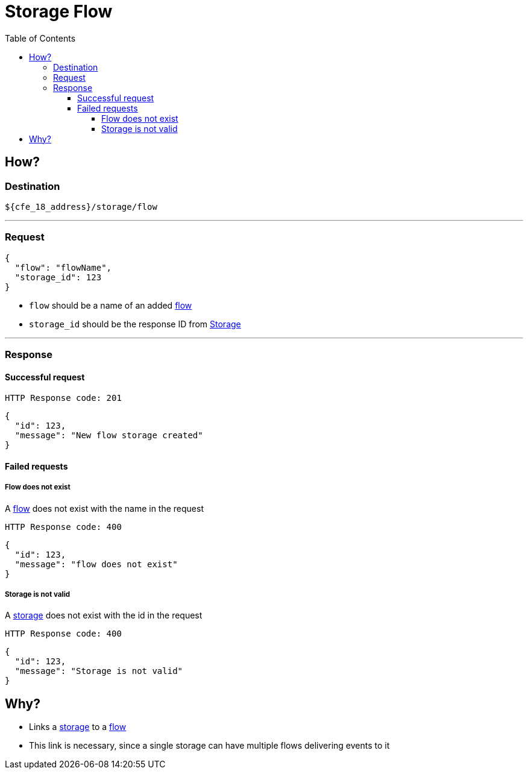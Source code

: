 ////
Integration main data management for Teragrep
Copyright (C) 2025 Suomen Kanuuna Oy

This program is free software: you can redistribute it and/or modify
it under the terms of the GNU Affero General Public License as published by
the Free Software Foundation, either version 3 of the License, or
(at your option) any later version.

This program is distributed in the hope that it will be useful,
but WITHOUT ANY WARRANTY; without even the implied warranty of
MERCHANTABILITY or FITNESS FOR A PARTICULAR PURPOSE. See the GNU Affero
General Public License for more details.

You should have received a copy of the GNU Affero General Public License along with this program. If not, see <https://github.com/teragrep/teragrep/blob/main/LICENSE>.

Additional permission under GNU Affero General Public License version 3
section 7

If you modify this Program, or any covered work, by linking or combining it
with other code, such other code is not for that reason alone subject to any
of the requirements of the GNU Affero GPL version 3 as long as this Program
is the same Program as licensed from Suomen Kanuuna Oy without any additional modifications.

Supplemented terms under GNU Affero General Public License version 3
section 7

Origin of the software must be attributed to Suomen Kanuuna Oy. Any modified
versions must be marked as "Modified version of" The Program.

Names of the licensors and authors may not be used for publicity purposes.

No rights are granted for use of trade names, trademarks, or service marks
which are in The Program if any.

Licensee must indemnify licensors and authors for any liability that these
contractual assumptions impose on licensors and authors.

To the extent this program is licensed as part of the Commercial versions of
Teragrep, the applicable Commercial License may apply to this file if you as
a licensee so wish it.
////

= Storage Flow
:toc:
:toclevels: 4

== How?

=== Destination

[source]
----
${cfe_18_address}/storage/flow
----
'''

=== Request

[source,json]
----
{
  "flow": "flowName",
  "storage_id": 123
}
----

* `flow` should be a name of an added link:../flow.adoc[flow]
* `storage_id` should be the response ID from link:storage.adoc[Storage]

'''
=== Response
==== Successful request
....
HTTP Response code: 201
....
[source,json]
----
{
  "id": 123,
  "message": "New flow storage created"
}
----

==== Failed requests

===== Flow does not exist
A link:../flow.adoc[flow] does not exist with the name in the request
....
HTTP Response code: 400
....
[source,json]
----
{
  "id": 123,
  "message": "flow does not exist"
}
----

===== Storage is not valid
A link:storage.adoc[storage] does not exist with the id in the request
....
HTTP Response code: 400
....
[source,json]
----
{
  "id": 123,
  "message": "Storage is not valid"
}
----

== Why?
* Links a link:storage.adoc[storage] to a link:../flow.adoc[flow]
* This link is necessary, since a single storage can have multiple flows delivering events to it

